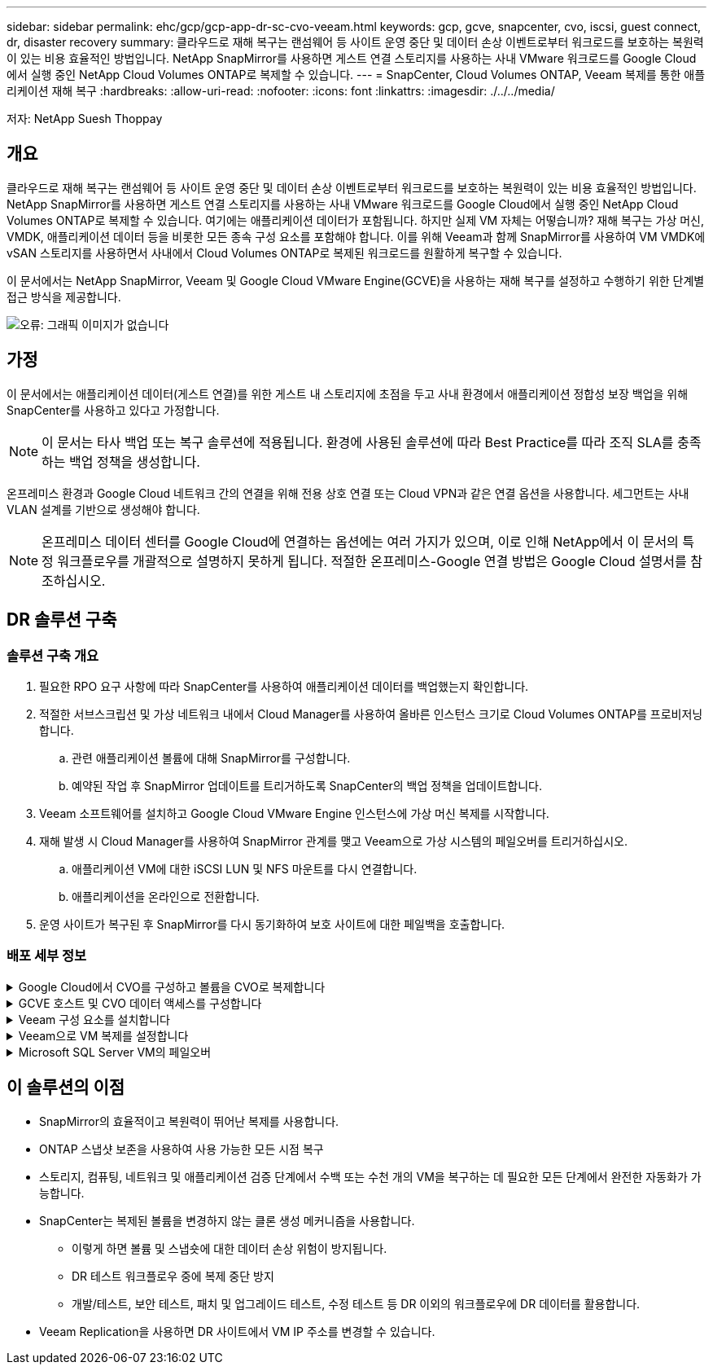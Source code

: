 ---
sidebar: sidebar 
permalink: ehc/gcp/gcp-app-dr-sc-cvo-veeam.html 
keywords: gcp, gcve, snapcenter, cvo, iscsi, guest connect, dr, disaster recovery 
summary: 클라우드로 재해 복구는 랜섬웨어 등 사이트 운영 중단 및 데이터 손상 이벤트로부터 워크로드를 보호하는 복원력이 있는 비용 효율적인 방법입니다. NetApp SnapMirror를 사용하면 게스트 연결 스토리지를 사용하는 사내 VMware 워크로드를 Google Cloud에서 실행 중인 NetApp Cloud Volumes ONTAP로 복제할 수 있습니다. 
---
= SnapCenter, Cloud Volumes ONTAP, Veeam 복제를 통한 애플리케이션 재해 복구
:hardbreaks:
:allow-uri-read: 
:nofooter: 
:icons: font
:linkattrs: 
:imagesdir: ./../../media/


[role="lead"]
저자: NetApp Suesh Thoppay



== 개요

클라우드로 재해 복구는 랜섬웨어 등 사이트 운영 중단 및 데이터 손상 이벤트로부터 워크로드를 보호하는 복원력이 있는 비용 효율적인 방법입니다. NetApp SnapMirror를 사용하면 게스트 연결 스토리지를 사용하는 사내 VMware 워크로드를 Google Cloud에서 실행 중인 NetApp Cloud Volumes ONTAP로 복제할 수 있습니다. 여기에는 애플리케이션 데이터가 포함됩니다. 하지만 실제 VM 자체는 어떻습니까? 재해 복구는 가상 머신, VMDK, 애플리케이션 데이터 등을 비롯한 모든 종속 구성 요소를 포함해야 합니다. 이를 위해 Veeam과 함께 SnapMirror를 사용하여 VM VMDK에 vSAN 스토리지를 사용하면서 사내에서 Cloud Volumes ONTAP로 복제된 워크로드를 원활하게 복구할 수 있습니다.

이 문서에서는 NetApp SnapMirror, Veeam 및 Google Cloud VMware Engine(GCVE)을 사용하는 재해 복구를 설정하고 수행하기 위한 단계별 접근 방식을 제공합니다.

image:dr-cvo-gcve-image1.png["오류: 그래픽 이미지가 없습니다"]



== 가정

이 문서에서는 애플리케이션 데이터(게스트 연결)를 위한 게스트 내 스토리지에 초점을 두고 사내 환경에서 애플리케이션 정합성 보장 백업을 위해 SnapCenter를 사용하고 있다고 가정합니다.


NOTE: 이 문서는 타사 백업 또는 복구 솔루션에 적용됩니다. 환경에 사용된 솔루션에 따라 Best Practice를 따라 조직 SLA를 충족하는 백업 정책을 생성합니다.

온프레미스 환경과 Google Cloud 네트워크 간의 연결을 위해 전용 상호 연결 또는 Cloud VPN과 같은 연결 옵션을 사용합니다. 세그먼트는 사내 VLAN 설계를 기반으로 생성해야 합니다.


NOTE: 온프레미스 데이터 센터를 Google Cloud에 연결하는 옵션에는 여러 가지가 있으며, 이로 인해 NetApp에서 이 문서의 특정 워크플로우를 개괄적으로 설명하지 못하게 됩니다. 적절한 온프레미스-Google 연결 방법은 Google Cloud 설명서를 참조하십시오.



== DR 솔루션 구축



=== 솔루션 구축 개요

. 필요한 RPO 요구 사항에 따라 SnapCenter를 사용하여 애플리케이션 데이터를 백업했는지 확인합니다.
. 적절한 서브스크립션 및 가상 네트워크 내에서 Cloud Manager를 사용하여 올바른 인스턴스 크기로 Cloud Volumes ONTAP를 프로비저닝합니다.
+
.. 관련 애플리케이션 볼륨에 대해 SnapMirror를 구성합니다.
.. 예약된 작업 후 SnapMirror 업데이트를 트리거하도록 SnapCenter의 백업 정책을 업데이트합니다.


. Veeam 소프트웨어를 설치하고 Google Cloud VMware Engine 인스턴스에 가상 머신 복제를 시작합니다.
. 재해 발생 시 Cloud Manager를 사용하여 SnapMirror 관계를 맺고 Veeam으로 가상 시스템의 페일오버를 트리거하십시오.
+
.. 애플리케이션 VM에 대한 iSCSI LUN 및 NFS 마운트를 다시 연결합니다.
.. 애플리케이션을 온라인으로 전환합니다.


. 운영 사이트가 복구된 후 SnapMirror를 다시 동기화하여 보호 사이트에 대한 페일백을 호출합니다.




=== 배포 세부 정보

.Google Cloud에서 CVO를 구성하고 볼륨을 CVO로 복제합니다
[%collapsible]
====
첫 번째 단계는 Google Cloud에서 Cloud Volumes ONTAP를 구성하는 것입니다 (https://["CVO"^])를 사용하여 원하는 볼륨을 Cloud Volumes ONTAP에 복제하고 원하는 빈도와 스냅샷 보존 기능을 사용할 수 있습니다.

image:dr-cvo-gcve-image2.png["오류: 그래픽 이미지가 없습니다"]

SnapCenter 설정 및 데이터 복제에 대한 단계별 지침은 을 참조하십시오 https://["SnapCenter를 사용하여 복제를 설정합니다"]

video::dr-cvo-gcve-video2.mp4[Review of SQL VM protection with SnapCenter]
====
.GCVE 호스트 및 CVO 데이터 액세스를 구성합니다
[%collapsible]
====
SDDC를 배포할 때 고려해야 할 두 가지 중요한 요소는 GCVE 솔루션의 SDDC 클러스터의 크기와 SDDC를 사용할 수 있는 기간 입니다. 재해 복구 솔루션의 두 가지 주요 고려 사항은 전체 운영 비용을 절감하는 데 도움이 됩니다. SDDC는 최대 3개의 호스트까지 구성할 수 있으며, 전체 구축 환경에서 다중 호스트 클러스터까지 가능합니다.

모든 VPC 및 GCVE에 Cloud Volumes ONTAP를 구축할 수 있습니다. VM이 iSCSI LUN에 접속하려면 해당 VPC에 대한 전용 연결이 있어야 합니다.

GCVE SDDC를 구성하려면 를 참조하십시오 https://["Google Cloud Platform(GCP)에서 가상화 환경 구축 및 구성"^]. 사전 요구 사항으로, 연결이 설정된 후 GCVE 호스트에 상주하는 게스트 VM이 Cloud Volumes ONTAP의 데이터를 사용할 수 있는지 확인합니다.

Cloud Volumes ONTAP 및 GCVE가 올바르게 구성된 후에는 Veeam 복제 기능을 사용하고 Cloud Volumes ONTAP에 애플리케이션 볼륨 복사본에 SnapMirror를 활용하여 사내 워크로드(게스트 내 스토리지가 있는 애플리케이션 VMDK 및 VM이 있는 VM)를 GCVE로 자동 복구하도록 Veeam 구성을 시작하십시오.

====
.Veeam 구성 요소를 설치합니다
[%collapsible]
====
Veeam 백업 서버, 백업 저장소 및 구축해야 하는 백업 프록시가 구축 시나리오에 기반을 두고 있습니다. 이 경우 Veeam 및 스케일아웃 저장소에도 오브젝트 저장소를 구축할 필요가 없습니다.https://["설치 절차는 Veeam 설명서를 참조하십시오"]

====
.Veeam으로 VM 복제를 설정합니다
[%collapsible]
====
사내 vCenter와 GCVE vCenter를 모두 Veeam에 등록해야 합니다. https://["vSphere VM 복제 작업을 설정합니다"] 마법사의 게스트 처리 단계에서 애플리케이션 인식 백업 및 복구를 위해 SnapCenter를 활용할 예정이므로 애플리케이션 처리 비활성화 를 선택합니다.

video::dr-cvo-gcve-video1.mp4[Veeam Replication Job of SQL VM]
====
.Microsoft SQL Server VM의 페일오버
[%collapsible]
====
video::dr-cvo-gcve-video3.mp4[Failover of SQL VM]
====


== 이 솔루션의 이점

* SnapMirror의 효율적이고 복원력이 뛰어난 복제를 사용합니다.
* ONTAP 스냅샷 보존을 사용하여 사용 가능한 모든 시점 복구
* 스토리지, 컴퓨팅, 네트워크 및 애플리케이션 검증 단계에서 수백 또는 수천 개의 VM을 복구하는 데 필요한 모든 단계에서 완전한 자동화가 가능합니다.
* SnapCenter는 복제된 볼륨을 변경하지 않는 클론 생성 메커니즘을 사용합니다.
+
** 이렇게 하면 볼륨 및 스냅숏에 대한 데이터 손상 위험이 방지됩니다.
** DR 테스트 워크플로우 중에 복제 중단 방지
** 개발/테스트, 보안 테스트, 패치 및 업그레이드 테스트, 수정 테스트 등 DR 이외의 워크플로우에 DR 데이터를 활용합니다.


* Veeam Replication을 사용하면 DR 사이트에서 VM IP 주소를 변경할 수 있습니다.

